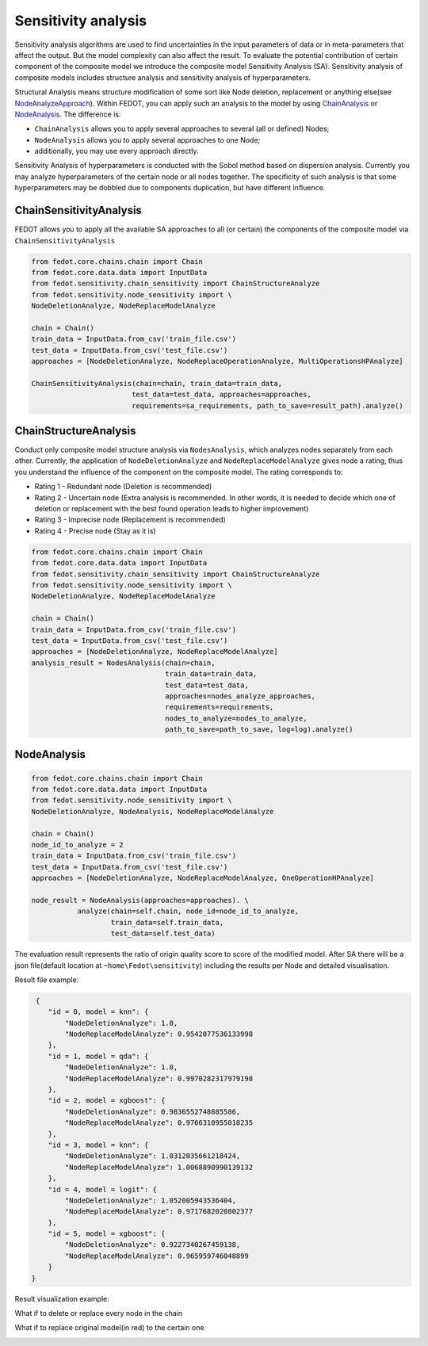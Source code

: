 Sensitivity analysis
--------------------

Sensitivity analysis algorithms are used to find uncertainties in the input parameters
of data or in meta-parameters that affect the output. But the model complexity
can also affect the result. To evaluate the potential contribution of certain component
of the composite model we introduce the composite model Sensitivity Analysis (SA). Sensitivity
analysis of composite models includes structure analysis and sensitivity analysis of hyperparameters.

Structural Analysis means structure modification of some sort like Node deletion,
replacement or anything else(see `NodeAnalyzeApproach`_). Within FEDOT, you can apply such an analysis
to the model by using `ChainAnalysis`_ or `NodeAnalysis`_. The difference is:

* ``ChainAnalysis`` allows you to apply several approaches to several (all or defined) Nodes;

* ``NodeAnalysis`` allows you to apply several approaches to one Node;

* additionally, you may use every approach directly.

Sensitivity Analysis of hyperparameters is conducted with the Sobol method based on dispersion analysis.
Currently you may analyze hyperparameters of the certain node or all nodes together. The specificity of such
analysis is that some hyperparameters may be dobbled due to components duplication, but have different influence.


ChainSensitivityAnalysis
~~~~~~~~~~~~~~~~~~~~~~

FEDOT allows you to apply all the available SA approaches to all (or certain) the components of the composite
model via ``ChainSensitivityAnalysis``


.. code-block:: python

     from fedot.core.chains.chain import Chain
     from fedot.core.data.data import InputData
     from fedot.sensitivity.chain_sensitivity import ChainStructureAnalyze
     from fedot.sensitivity.node_sensitivity import \
     NodeDeletionAnalyze, NodeReplaceModelAnalyze

     chain = Chain()
     train_data = InputData.from_csv('train_file.csv')
     test_data = InputData.from_csv('test_file.csv')
     approaches = [NodeDeletionAnalyze, NodeReplaceOperationAnalyze, MultiOperationsHPAnalyze]

     ChainSensitivityAnalysis(chain=chain, train_data=train_data,
                             test_data=test_data, approaches=approaches,
                             requirements=sa_requirements, path_to_save=result_path).analyze()


ChainStructureAnalysis
~~~~~~~~~~~~~~~~~~~~~~

Conduct only composite model structure analysis via ``NodesAnalysis``,
which analyzes nodes separately from each other. Currently, the
application of ``NodeDeletionAnalyze`` and ``NodeReplaceModelAnalyze``
gives node a rating, thus you understand the influence of the component
on the composite model. The rating corresponds to:

-  Rating 1 - Redundant node (Deletion is recommended)

-  Rating 2 - Uncertain node (Extra analysis is recommended. In other
   words, it is needed to decide which one of deletion or replacement
   with the best found operation leads to higher improvement)

-  Rating 3 - Imprecise node (Replacement is recommended)

-  Rating 4 - Precise node (Stay as it is)

.. code-block:: python

     from fedot.core.chains.chain import Chain
     from fedot.core.data.data import InputData
     from fedot.sensitivity.chain_sensitivity import ChainStructureAnalyze
     from fedot.sensitivity.node_sensitivity import \
     NodeDeletionAnalyze, NodeReplaceModelAnalyze

     chain = Chain()
     train_data = InputData.from_csv('train_file.csv')
     test_data = InputData.from_csv('test_file.csv')
     approaches = [NodeDeletionAnalyze, NodeReplaceModelAnalyze]
     analysis_result = NodesAnalysis(chain=chain,
                                     train_data=train_data,
                                     test_data=test_data,
                                     approaches=nodes_analyze_approaches,
                                     requirements=requirements,
                                     nodes_to_analyze=nodes_to_analyze,
                                     path_to_save=path_to_save, log=log).analyze()


NodeAnalysis
~~~~~~~~~~~~

.. code-block:: python

     from fedot.core.chains.chain import Chain
     from fedot.core.data.data import InputData
     from fedot.sensitivity.node_sensitivity import \
     NodeDeletionAnalyze, NodeAnalysis, NodeReplaceModelAnalyze

     chain = Chain()
     node_id_to_analyze = 2
     train_data = InputData.from_csv('train_file.csv')
     test_data = InputData.from_csv('test_file.csv')
     approaches = [NodeDeletionAnalyze, NodeReplaceModelAnalyze, OneOperationHPAnalyze]

     node_result = NodeAnalysis(approaches=approaches). \
                analyze(chain=self.chain, node_id=node_id_to_analyze,
                        train_data=self.train_data,
                        test_data=self.test_data)

The evaluation result represents the ratio of origin quality score to score of the modified model.
After SA there will be a json file(default location at ``~home\Fedot\sensitivity``)
including the results per Node and detailed visualisation.

Result file example:

.. code-block:: json

     {
        "id = 0, model = knn": {
            "NodeDeletionAnalyze": 1.0,
            "NodeReplaceModelAnalyze": 0.9542077536133998
        },
        "id = 1, model = qda": {
            "NodeDeletionAnalyze": 1.0,
            "NodeReplaceModelAnalyze": 0.9970282317979198
        },
        "id = 2, model = xgboost": {
            "NodeDeletionAnalyze": 0.9836552748885586,
            "NodeReplaceModelAnalyze": 0.9766310955018235
        },
        "id = 3, model = knn": {
            "NodeDeletionAnalyze": 1.0312035661218424,
            "NodeReplaceModelAnalyze": 1.0068890990139132
        },
        "id = 4, model = logit": {
            "NodeDeletionAnalyze": 1.052005943536404,
            "NodeReplaceModelAnalyze": 0.9717682020802377
        },
        "id = 5, model = xgboost": {
            "NodeDeletionAnalyze": 0.9227340267459138,
            "NodeReplaceModelAnalyze": 0.965959746048899
        }
    }

Result visualization example:

What if to delete or replace every node in the chain

|DeletionAnalysis| |ReplacementAnalysis|

What if to replace original model(in red) to the certain one

|id_0| |id_1|

.. |DeletionAnalysis| image:: ../img/img_sensitivity/NodeDeletionAnalyze.jpg
   :width: 45%
.. |ReplacementAnalysis| image:: ../img/img_sensitivity/NodeReplaceModelAnalyze.jpg
   :width: 45%
.. |id_0| image:: ../img/img_sensitivity/knn_id_0_replacement.jpg
   :width: 45%
.. |id_1| image:: ../img/img_sensitivity/qda_id_1_replacement.jpg
   :width: 45%


.. _ChainAnalysis: https://fedot.readthedocs.io/en/latest/api/sensitivity.html#fedot.sensitivity.chain_sensitivity.ChainAnalysis
.. _NodeAnalysis: https://fedot.readthedocs.io/en/latest/api/sensitivity.html#fedot.sensitivity.node_sensitivity.NodeAnalysis
.. _NodeAnalyzeApproach: https://fedot.readthedocs.io/en/latest/api/sensitivity.html#fedot.sensitivity.node_sensitivity.NodeAnalyzeApproach